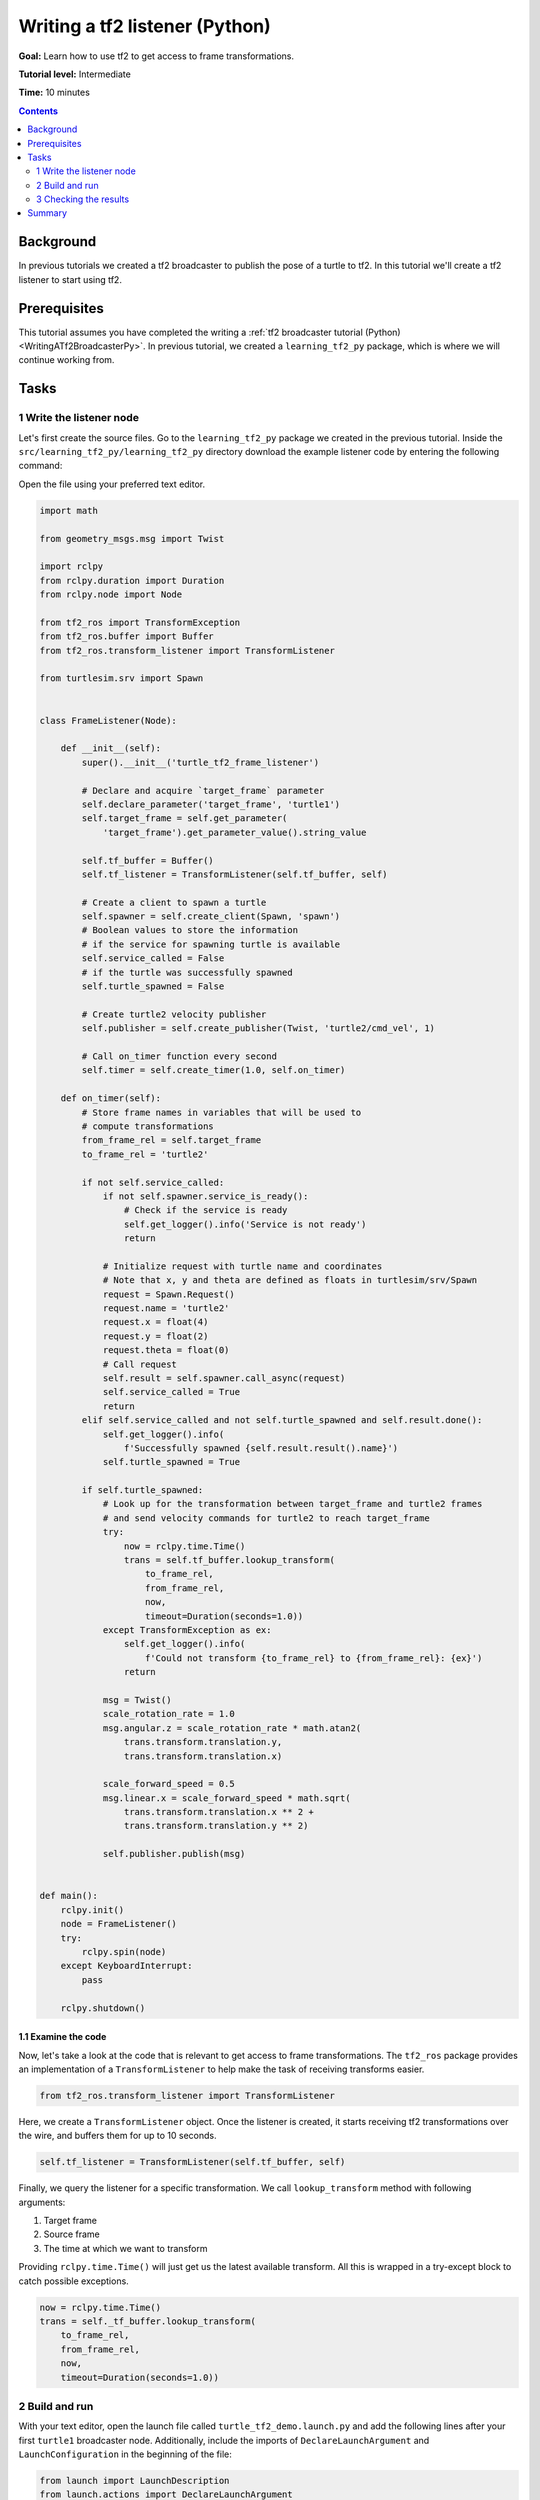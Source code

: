 .. _WritingATf2ListenerPy:

Writing a tf2 listener (Python)
===============================

**Goal:** Learn how to use tf2 to get access to frame transformations.

**Tutorial level:** Intermediate

**Time:** 10 minutes

.. contents:: Contents
   :depth: 2
   :local:

Background
----------

In previous tutorials we created a tf2 broadcaster to publish the pose of a turtle to tf2. In this tutorial we'll create a tf2 listener to start using tf2.

Prerequisites
-------------

This tutorial assumes you have completed the writing a :ref:`tf2 broadcaster tutorial (Python) <WritingATf2BroadcasterPy>`.
In previous tutorial, we created a ``learning_tf2_py`` package, which is where we will continue working from.

Tasks
-----

1 Write the listener node
^^^^^^^^^^^^^^^^^^^^^^^^^

Let's first create the source files. Go to the ``learning_tf2_py`` package we created in the previous tutorial.
Inside the ``src/learning_tf2_py/learning_tf2_py`` directory download the example listener code by entering the following command:

.. tabs::

    .. group-tab:: Linux

        .. code-block:: console

            wget https://github.com/ros/geometry_tutorials/blob/ros2/turtle_tf2_py/turtle_tf2_py/turtle_tf2_listener.py

    .. group-tab:: macOS

        .. code-block:: console

            wget https://github.com/ros/geometry_tutorials/blob/ros2/turtle_tf2_py/turtle_tf2_py/turtle_tf2_listener.py

    .. group-tab:: Windows

        In a Windows command line prompt:

        .. code-block:: console

                curl -sk https://github.com/ros/geometry_tutorials/blob/ros2/turtle_tf2_py/turtle_tf2_py/turtle_tf2_listener.py -o turtle_tf2_listener.py

        Or in powershell:

        .. code-block:: console

                curl https://github.com/ros/geometry_tutorials/blob/ros2/turtle_tf2_py/turtle_tf2_py/turtle_tf2_listener.py -o turtle_tf2_listener.py

Open the file using your preferred text editor.

.. code-block:: python

    import math

    from geometry_msgs.msg import Twist

    import rclpy
    from rclpy.duration import Duration
    from rclpy.node import Node

    from tf2_ros import TransformException
    from tf2_ros.buffer import Buffer
    from tf2_ros.transform_listener import TransformListener

    from turtlesim.srv import Spawn


    class FrameListener(Node):

        def __init__(self):
            super().__init__('turtle_tf2_frame_listener')

            # Declare and acquire `target_frame` parameter
            self.declare_parameter('target_frame', 'turtle1')
            self.target_frame = self.get_parameter(
                'target_frame').get_parameter_value().string_value

            self.tf_buffer = Buffer()
            self.tf_listener = TransformListener(self.tf_buffer, self)

            # Create a client to spawn a turtle
            self.spawner = self.create_client(Spawn, 'spawn')
            # Boolean values to store the information
            # if the service for spawning turtle is available
            self.service_called = False
            # if the turtle was successfully spawned
            self.turtle_spawned = False

            # Create turtle2 velocity publisher
            self.publisher = self.create_publisher(Twist, 'turtle2/cmd_vel', 1)

            # Call on_timer function every second
            self.timer = self.create_timer(1.0, self.on_timer)

        def on_timer(self):
            # Store frame names in variables that will be used to
            # compute transformations
            from_frame_rel = self.target_frame
            to_frame_rel = 'turtle2'

            if not self.service_called:
                if not self.spawner.service_is_ready():
                    # Check if the service is ready
                    self.get_logger().info('Service is not ready')
                    return

                # Initialize request with turtle name and coordinates
                # Note that x, y and theta are defined as floats in turtlesim/srv/Spawn
                request = Spawn.Request()
                request.name = 'turtle2'
                request.x = float(4)
                request.y = float(2)
                request.theta = float(0)
                # Call request
                self.result = self.spawner.call_async(request)
                self.service_called = True
                return
            elif self.service_called and not self.turtle_spawned and self.result.done():
                self.get_logger().info(
                    f'Successfully spawned {self.result.result().name}')
                self.turtle_spawned = True

            if self.turtle_spawned:
                # Look up for the transformation between target_frame and turtle2 frames
                # and send velocity commands for turtle2 to reach target_frame
                try:
                    now = rclpy.time.Time()
                    trans = self.tf_buffer.lookup_transform(
                        to_frame_rel,
                        from_frame_rel,
                        now,
                        timeout=Duration(seconds=1.0))
                except TransformException as ex:
                    self.get_logger().info(
                        f'Could not transform {to_frame_rel} to {from_frame_rel}: {ex}')
                    return

                msg = Twist()
                scale_rotation_rate = 1.0
                msg.angular.z = scale_rotation_rate * math.atan2(
                    trans.transform.translation.y,
                    trans.transform.translation.x)

                scale_forward_speed = 0.5
                msg.linear.x = scale_forward_speed * math.sqrt(
                    trans.transform.translation.x ** 2 +
                    trans.transform.translation.y ** 2)

                self.publisher.publish(msg)


    def main():
        rclpy.init()
        node = FrameListener()
        try:
            rclpy.spin(node)
        except KeyboardInterrupt:
            pass

        rclpy.shutdown()

1.1 Examine the code
~~~~~~~~~~~~~~~~~~~~

Now, let's take a look at the code that is relevant to get access to frame transformations.
The ``tf2_ros`` package provides an implementation of a ``TransformListener`` to help make the task of receiving transforms easier.

.. code-block:: python

    from tf2_ros.transform_listener import TransformListener

Here, we create a ``TransformListener`` object. Once the listener is created, it starts receiving tf2 transformations over the wire, and buffers them for up to 10 seconds.

.. code-block:: python

    self.tf_listener = TransformListener(self.tf_buffer, self)

Finally, we query the listener for a specific transformation. We call ``lookup_transform`` method with following arguments:

#. Target frame

#. Source frame

#. The time at which we want to transform

Providing ``rclpy.time.Time()`` will just get us the latest available transform.
All this is wrapped in a try-except block to catch possible exceptions.

.. code-block:: python

    now = rclpy.time.Time()
    trans = self._tf_buffer.lookup_transform(
        to_frame_rel,
        from_frame_rel,
        now,
        timeout=Duration(seconds=1.0))

2 Build and run
^^^^^^^^^^^^^^^

With your text editor, open the launch file called ``turtle_tf2_demo.launch.py`` and add the following lines after your first ``turtle1`` broadcaster node. Additionally, include the imports of ``DeclareLaunchArgument`` and ``LaunchConfiguration`` in the beginning of the file:

.. code-block:: python

    from launch import LaunchDescription
    from launch.actions import DeclareLaunchArgument
    from launch.substitutions import LaunchConfiguration
    from launch_ros.actions import Node

    def generate_launch_description():
        return LaunchDescription([
            ...,
            DeclareLaunchArgument(
                'target_frame', default_value='turtle1',
                description='Target frame name.'
            ),
            Node(
                package='learning_tf2_py',
                executable='turtle_tf2_broadcaster',
                name='broadcaster2',
                parameters=[
                    {'turtlename': 'turtle2'}
                ]
            ),
            Node(
                package='learning_tf2_py',
                executable='turtle_tf2_listener',
                name='listener',
                parameters=[
                    {'target_frame': LaunchConfiguration('target_frame')}
                ]
            ),
        ])

This will declare a ``target_frame`` launch argument, start a broadcaster for second turtle that we will spawn and listener that will subscribe to those transformations.
Now you're ready to start your full turtle demo:

.. code-block:: console

    ros2 launch learning_tf2_py turtle_tf2_demo.launch.py

You should see the turtle sim with two turtles.
In the second terminal window type the following command:

.. code-block:: console

    ros2 run turtlesim turtle_teleop_key

3 Checking the results
^^^^^^^^^^^^^^^^^^^^^^

To see if things work, simply drive around the first turtle using the arrow keys (make sure your terminal window is active, not your simulator window), and you'll see the second turtle following the first one!

Summary
-------

In this tutorial you learned how to use tf2 to get access to frame transformations.
You also have finished writing your own turtlesim demo that you have tried in the  :ref:`Introduction to tf2 <IntroToTf2>` tutorial.

